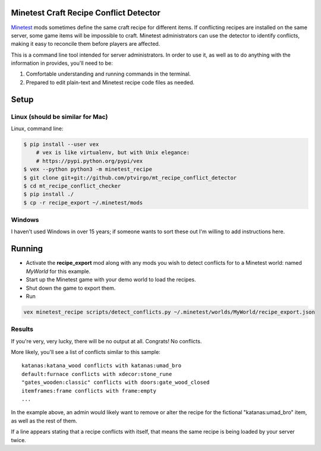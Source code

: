 Minetest Craft Recipe Conflict Detector
----------------------------------------

Minetest_ mods sometimes define the same craft
recipe for different items.  If conflicting recipes are installed on the same
server, some game items will be impossible to craft.  Minetest administrators
can use the detector to identify conflicts, making it easy to reconcile them
before players are affected.

.. _Minetest: https://www.minetest.net/

This is a command line tool intended for server administrators.  In order to use
it, as well as to do anything with the information in provides, you'll need to
be:

1. Comfortable understanding and running commands in the terminal.
2. Prepared to edit plain-text and Minetest recipe code files as needed.

Setup
-----

Linux (should be similar for Mac)
=================================

Linux, command line:

.. code:: bash
     
    $ pip install --user vex  
        # vex is like virtualenv, but with Unix elegance:
        # https://pypi.python.org/pypi/vex
    $ vex --python python3 -m minetest_recipe
    $ git clone git+git://github.com/ptvirgo/mt_recipe_conflict_detector
    $ cd mt_recipe_conflict_checker
    $ pip install ./
    $ cp -r recipe_export ~/.minetest/mods


Windows
=======

I haven't used Windows in over 15 years; if someone wants to sort these out I'm
willing to add instructions here.

Running
-------

- Activate the **recipe_export** mod along with any mods you wish to detect
  conflicts for to a Minetest world: named *MyWorld* for this example.
- Start up the Minetest game with your demo world to load the recipes.
- Shut down the game to export them.
- Run 

.. code:: bash

    vex minetest_recipe scripts/detect_conflicts.py ~/.minetest/worlds/MyWorld/recipe_export.json

Results
=======

If you're very, very lucky, there will be no output at all.  Congrats!  No
conflicts.

More likely, you'll see a list of conflicts similar to this sample:

::

    katanas:katana_wood conflicts with katanas:umad_bro
    default:furnace conflicts with xdecor:stone_rune
    "gates_wooden:classic" conflicts with doors:gate_wood_closed
    itemframes:frame conflicts with frame:empty
    ...

In the example above, an admin would likely want to remove or alter the recipe
for the fictional "katanas:umad_bro" item, as well as the rest of them.

If a line appears stating that a recipe conflicts with itself, that means the
same recipe is being loaded by your server twice.
